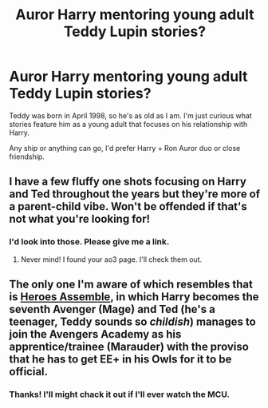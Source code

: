 #+TITLE: Auror Harry mentoring young adult Teddy Lupin stories?

* Auror Harry mentoring young adult Teddy Lupin stories?
:PROPERTIES:
:Author: ToValhallaHUN
:Score: 15
:DateUnix: 1609417878.0
:DateShort: 2020-Dec-31
:FlairText: Request
:END:
Teddy was born in April 1998, so he's as old as I am. I'm just curious what stories feature him as a young adult that focuses on his relationship with Harry.

Any ship or anything can go, I'd prefer Harry + Ron Auror duo or close friendship.


** I have a few fluffy one shots focusing on Harry and Ted throughout the years but they're more of a parent-child vibe. Won't be offended if that's not what you're looking for!
:PROPERTIES:
:Author: FloreatCastellum
:Score: 4
:DateUnix: 1609445109.0
:DateShort: 2020-Dec-31
:END:

*** I'd look into those. Please give me a link.
:PROPERTIES:
:Author: ToValhallaHUN
:Score: 1
:DateUnix: 1609473041.0
:DateShort: 2021-Jan-01
:END:

**** Never mind! I found your ao3 page. I'll check them out.
:PROPERTIES:
:Author: ToValhallaHUN
:Score: 2
:DateUnix: 1609473164.0
:DateShort: 2021-Jan-01
:END:


** The only one I'm aware of which resembles that is [[https://archiveofourown.org/works/13054713/chapters/29859897][Heroes Assemble]], in which Harry becomes the seventh Avenger (Mage) and Ted (he's a teenager, Teddy sounds so /childish/) manages to join the Avengers Academy as his apprentice/trainee (Marauder) with the proviso that he has to get EE+ in his Owls for it to be official.
:PROPERTIES:
:Author: BeardInTheDark
:Score: 3
:DateUnix: 1609442717.0
:DateShort: 2020-Dec-31
:END:

*** Thanks! I'll might chack it out if I'll ever watch the MCU.
:PROPERTIES:
:Author: ToValhallaHUN
:Score: 3
:DateUnix: 1609442843.0
:DateShort: 2020-Dec-31
:END:
